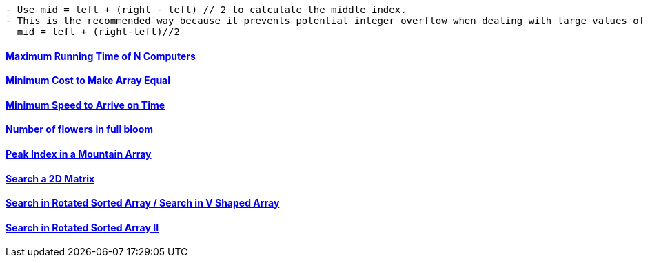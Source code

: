 
```c
- Use mid = left + (right - left) // 2 to calculate the middle index.
- This is the recommended way because it prevents potential integer overflow when dealing with large values of left and right.
  mid = left + (right-left)//2
```

==== link:/DS_Questions/Questions/vectors_arrays/Find_Search_Count/Find/Unsorted/Maximum/Maximum_Running_Time_of_N_Computers.md[Maximum Running Time of N Computers]
==== link:/DS_Questions/Questions/vectors_arrays/Find_Search_Count/Find/Unsorted/Minimum/Minimum_Cost_to_Make_Array_Equal.md[Minimum Cost to Make Array Equal]
==== link:/DS_Questions/Questions/vectors_arrays/Find_Search_Count/Find/Unsorted/Minimum/Minimum_Speed_to_Arrive_on_Time.md[Minimum Speed to Arrive on Time]
==== link:/DS_Questions/Questions/vectors_arrays/Intervals/Number_of_Flowers_in_Full_Bloom.adoc[Number of flowers in full bloom]
==== link:/DS_Questions/Questions/vectors_arrays/Find_Search_Count/Find/Sorted/Increasing_Decresing_Mountain_Array.md[Peak Index in a Mountain Array]
==== link:/DS_Questions/Questions/vectors_arrays/2d-grid/Search_value_in_Sorted_Array.md[Search a 2D Matrix]
==== link:/DS_Questions/Questions/vectors_arrays/Find_Search_Count/Find/Sorted/Search_Element_in_Rotated_Sorted_Array.md[Search in Rotated Sorted Array / Search in V Shaped Array]
==== link:/DS_Questions/Questions/vectors_arrays/Find_Search_Count/Find/Sorted/Search_in_Rotated_Sorted_Array_II.adoc[Search in Rotated Sorted Array II]
